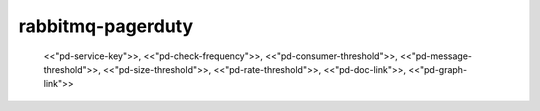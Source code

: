 rabbitmq-pagerduty
==================





          <<"pd-service-key">>,
          <<"pd-check-frequency">>,
          <<"pd-consumer-threshold">>,
          <<"pd-message-threshold">>,
          <<"pd-size-threshold">>,
          <<"pd-rate-threshold">>,
          <<"pd-doc-link">>,
          <<"pd-graph-link">>
